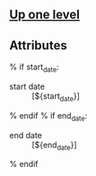 ** [[file:../index.org][Up one level]]

** Attributes
% if start_date:
- start date :: [${start_date}]
% endif
% if end_date:
- end date :: [${end_date}]
% endif
